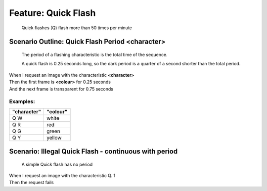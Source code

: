 .. role:: gherkin-step-keyword
.. role:: gherkin-step-content
.. role:: gherkin-feature-description
.. role:: gherkin-scenario-description
.. role:: gherkin-feature-keyword
.. role:: gherkin-feature-content
.. role:: gherkin-background-keyword
.. role:: gherkin-background-content
.. role:: gherkin-scenario-keyword
.. role:: gherkin-scenario-content
.. role:: gherkin-scenario-outline-keyword
.. role:: gherkin-scenario-outline-content
.. role:: gherkin-examples-keyword
.. role:: gherkin-examples-content
.. role:: gherkin-tag-keyword
.. role:: gherkin-tag-content

:gherkin-feature-keyword:`Feature:` :gherkin-feature-content:`Quick Flash`
==========================================================================

    :gherkin-feature-description:`Quick flashes (Q) flash more than 50 times per minute`

:gherkin-scenario-outline-keyword:`Scenario Outline:` :gherkin-scenario-outline-content:`Quick Flash Period \<character\>`
--------------------------------------------------------------------------------------------------------------------------

    :gherkin-scenario-description:`The period of a flashing characteristic is the total time of the sequence.`

    :gherkin-scenario-description:`A quick flash is 0.25 seconds long, so the dark period is a quarter of a second`
    :gherkin-scenario-description:`shorter than the total period.`

| :gherkin-step-keyword:`When` I request an image with the characteristic **\<character\>**
| :gherkin-step-keyword:`Then` the first frame is **\<colour\>** for 0.25 seconds
| :gherkin-step-keyword:`And` the next frame is transparent for 0.75 seconds

:gherkin-examples-keyword:`Examples:`
~~~~~~~~~~~~~~~~~~~~~~~~~~~~~~~~~~~~~

.. csv-table::
    :header: "character", "colour"
    :quote: “

    “Q W“, “white“
    “Q R“, “red“
    “Q G“, “green“
    “Q Y“, “yellow“

:gherkin-scenario-keyword:`Scenario:` :gherkin-scenario-content:`Illegal Quick Flash - continuous with period`
--------------------------------------------------------------------------------------------------------------

    :gherkin-scenario-description:`A simple Quick flash has no period`

| :gherkin-step-keyword:`When` I request an image with the characteristic Q. 1
| :gherkin-step-keyword:`Then` the request fails

